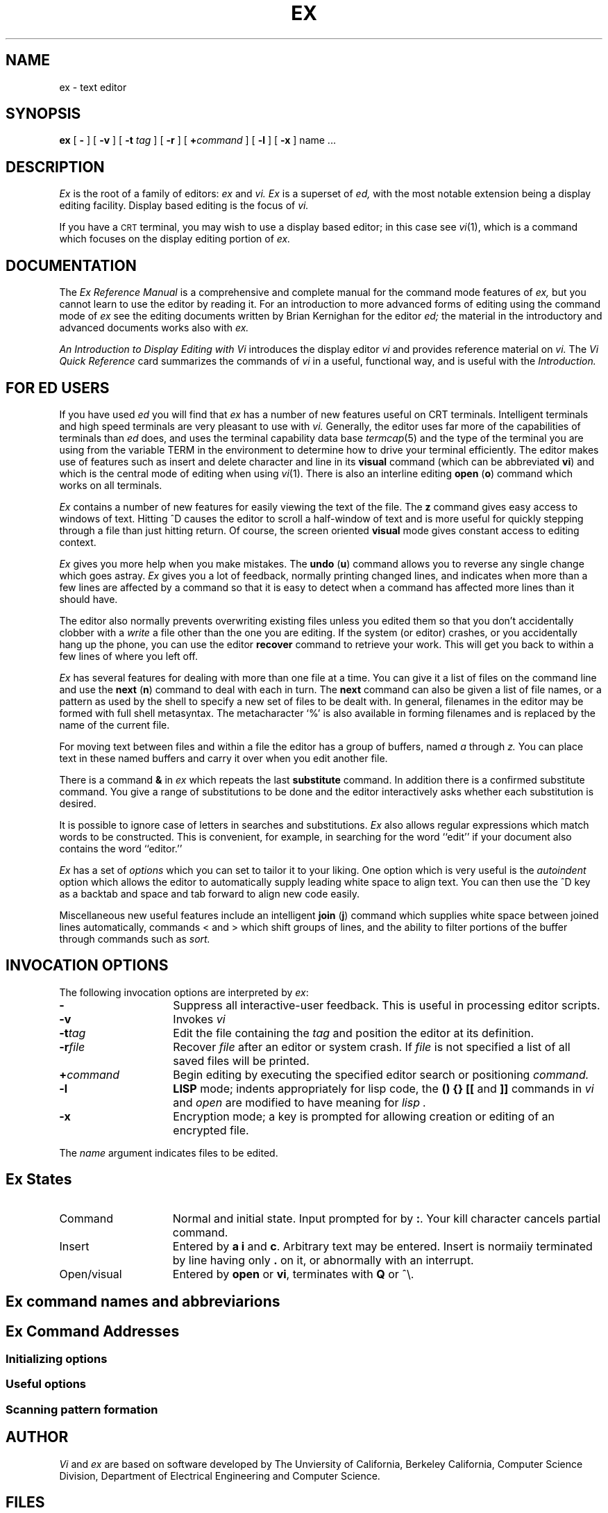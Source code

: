 .\"	@(#)ex.1	1.1	UNIX System V/68
'\" t
.TH EX 1 
.SH NAME
ex \- text editor
.SH SYNOPSIS
.B ex
[
.B \-
] [
.B \-v
] [
.B \-t 
.I tag\^
] [
.B \-r
] [
\fB\+\fIcommand\fR
] [
.B \-l
] [
.B \-x
]
name ...
.SH DESCRIPTION
.I Ex\^
is the root of a family of editors:
.I ex\^
and
.I vi.\^
.I Ex\^
is a superset of
.I ed\^,
with the most notable extension being a display editing facility.
Display based editing is the focus of
.I vi\^.
.PP
If you have a \s-2CRT\s0 terminal, you may wish to use a display
based editor; in this case
see
.IR vi\^ (1),
which is a command which focuses on the display editing portion of
.I ex\^.
.SH DOCUMENTATION
The
.I "Ex Reference Manual"\^
is a comprehensive and complete manual for the command mode features
of
.I ex\^,
but you cannot learn to use the editor by reading it.
For an introduction to
more advanced forms of editing using the command mode of
.I ex\^
see the editing documents written by Brian Kernighan for the editor
.I ed\^;
the material in the introductory and advanced documents works also with
.I ex\^.
.PP
.I "An Introduction to Display Editing with Vi"\^
introduces the display editor
.I vi\^
and provides reference material on
.I vi\^.
The
.I "Vi Quick Reference"\^
card summarizes the commands
of
.I vi\^
in a useful, functional way, and is useful with the
.I Introduction\^.
.SH FOR ED USERS
If you have used
.I ed\^
you will find that
.I ex\^
has a number of new features useful on CRT terminals.
Intelligent terminals and high speed terminals are very pleasant to  use
with
.I vi\^.
Generally, the editor uses far more of the capabilities of terminals than
.I ed\^
does, and uses the terminal capability data base
.IR termcap (5)
and the type of the terminal you are using from the variable
TERM in the environment to determine how to drive your terminal efficiently.
The editor makes use of features such as insert and delete character and line
in its
.B visual
command
(which can be abbreviated \fBvi\fR)
and which is the central mode of editing when using
.IR vi\^ (1).
There is also an interline editing
.B open
(\fBo\fR)
command which works on all terminals.
.PP
.I Ex\^
contains a number of new features for easily viewing the text of the file.
The
.B z
command gives easy access to windows of text.
Hitting ^D causes the editor to scroll a half-window of text
and is more useful for quickly stepping through a file than just hitting
return.
Of course, the screen oriented
.B visual
mode gives constant access to editing context.
.PP
.I Ex\^
gives you more help when you make mistakes.
The
.B undo
(\fBu\fR)
command allows you to reverse any single change which goes astray.
.I Ex\^
gives you a lot of feedback, normally printing changed lines,
and indicates when more than a few lines are affected by a command
so that it is easy to detect when a command has affected more lines
than it should have.
.PP
The editor also normally prevents overwriting existing files unless you 
edited them so that you don't accidentally clobber
with a
.I write\^
a file other than the one you are editing.
If the system (or editor) crashes, or you accidentally hang up the phone,
you can use the editor
.B recover
command to retrieve your work.
This will get you back to within a few lines of where you left off.
.PP
.I Ex\^
has several features for dealing with more than one file at a time.
You can give it a list of files on the command line
and use the
.B next
(\fBn\fR) command to deal with each in turn.
The
.B next
command can also be given a list of file names, or a pattern
as used by the shell to specify a new set of files to be dealt with.
In general, filenames in the editor may be formed with full shell
metasyntax.
The metacharacter `%' is also available in forming filenames and is replaced
by the name of the current file.
.\" For editing large groups of related files you can use
.\" .I ex's\^
.\" .B tag
.\" command to quickly locate functions and other important points in 
.\" any of the files.
.\" This is useful when working on a large program when you want to quickly
.\" find the definition of a particular function.
.\" The command
.\" .IR ctags (1)
.\" builds a
.\" .I tags\^
.\" file or a group of C programs.
.PP
For moving text between files and within a file the editor has a group
of buffers, named
.I a\^
through
.I z.\^
You can place text in these
named buffers and carry it over when you edit another file.
.PP
There is a command
.B &
in
.I ex\^
which repeats the last
.B substitute
command.
In addition there is a
confirmed substitute command.
You give a range of substitutions to be done and the editor interactively
asks whether each substitution is desired.
.PP
It is possible to ignore case
of letters in searches and substitutions.
.I Ex\^
also allows regular expressions which match words to be constructed.
This is convenient, for example, in searching for the word
``edit'' if your document also contains the word ``editor.''
.PP
.I Ex\^
has a set of
.I options\^
which you can set to tailor it to your liking.
One option which is very useful is the
.I autoindent\^
option which allows the editor to automatically supply leading white
space to align text.  You can then use the ^D key as a backtab
and space and tab forward to align new code easily.
.PP
Miscellaneous new useful features include an intelligent
.B join
(\fBj\fR) command which supplies white space between joined lines
automatically,
commands < and > which shift groups of lines, and the ability to filter
portions of the buffer through commands such as
.I sort\^.
.SH " INVOCATION OPTIONS"
The following invocation options are interpreted by
.IR ex\^ :
.TP 15
.B \-
Suppress all interactive-user feedback.
This is useful in processing editor scripts.
.TP
.B \-v
Invokes 
.I vi\^
.TP
.BI \-t tag\^
Edit the file containing the 
.I tag\^
and position the editor at its definition.
.TP
.BI \-r file\^
Recover
.I file\^
after an editor or system crash.
If
.I file\^ 
is not specified a list of all 
saved files will be printed.
.TP
.BI \+ command
Begin editing by executing the specified editor
search or positioning
.I command\^.
.TP
.B \-l
.B LISP
mode; indents appropriately for lisp code,
the 
.B "() {} [["
and
.B ]]
commands in 
.I vi\^
and
.I open
are modified to have meaning for
.I lisp .
.TP
.B \-x
Encryption mode; a key is prompted for allowing creation or
editing of an encrypted file.
.PP
The 
.I name\^
argument indicates files to be edited.
.SH "Ex States"
.TP 15
Command
Normal and initial state.  Input prompted for by \fB:\fP.
Your kill character cancels partial command.
.TP
Insert
Entered by \fBa\fP \fBi\fP and \fBc\fP.
Arbitrary text may be entered.
Insert is  normaiiy terminated by line having only \fB.\fP
on it,
or abnormally with an interrupt.
.TP
Open/visual
Entered by \fBopen\fP or \fBvi\fP, terminates with \fBQ\fP
or ^\e.
.SH "Ex command names and abbreviarions"
.TS
lw(.45i) lw(.08i)b lw(.45i) lw(.08i)b lw(.45i) lw(.08i)b.
abbrev	ab	next	n	unabbrev	una
append	a	number	nu	undo	u
args	ar	open	o	unmap	unm
change	c	preserve	pre	version	ve
copy	co	print	p	visual	vi
delete	d	put	pu	write	w
edit	e	quit	q	xit	x
file	f	read	re	yank	ya
global	g	recover	rec	\fIwindow\fP	z
insert	i	rewind	rew	\fIescape\fP	!
join	j	set	se	\fIlshift\fP	<
list	l	shell	sh	\fIprint next\fP	\fRCR\fP
map		source	so	\fIresubst\fP	&
mark	ma	stop	st	\fIrshift\fP	>
move	m	substitute	s	\fIscroll\fP	^D
.TE
.SH "Ex Command Addresses"
.TS
lw(.3i)b lw(0.8i) lw(.3i)b lw(0.8i).
\fIn\fP	line \fIn\fP	/\fIpat\fP	next with \fIpat\fP
\&.	current	?\fIpat\fP	previous with \fIpat\fP
$	last	\fIx\fP-\fIn\fP	\fIn\fP before \fIx\fP
+	next	\fIx\fP,\fIy\fP	\fIx\fP through \fIy\fP
\-	previous	\(aa\fIx\fP	marked with \fIx\fP
+\fIn\fP	\fIn\fP forward	\(aa\(aa	previous context
%	1,$
.TE
.SS "Initializing options"
.TS
lw(.9i)b aw(1.5i).
EXINIT	place \fBset\fP's here in environment var.
$HOME/.exrc	editor initialization file
\&./.exrc  	editor initialization file
set \fIx\fP	enable option
set no\fIx\fP	disable option
set \fIx\fP=\fIval\fP	give value \fIval\fP
set	show changed options
set all	show all options
set \fIx\fP?	show value of option \fIx\fP
.TE
.SS "Useful options"
.TS
lw(.9i)b lw(.3i) lw(1.0i).
autoindent	ai	supply indent
autowrite	aw	write before changing files
ignorecase	ic	in scanning
lisp		\fB( ) { }\fP are s-exp's
list		print ^I for tab, $ at end
magic		\fB. [ *\fP special in patterns
number	nu	number lines
paragraphs	para	macro names which start ...
redraw		simulate smart terminal
scroll		command mode lines
sections	sect	macro names ...
shiftwidth	sw	for \fB< >\fP, and input \fB^D\fP
showmatch	sm	to \fB)\fP and \fB}\fP as typed
slowopen	slow	stop updates during insert
window		visual mode lines
wrapscan	ws	around end of buffer?
wrapmargin	wm	automatic line splitting
.TE
.SS "Scanning pattern formation"
.TS
aw(.9i)b aw(1.0i).
^	beginning of line
$	end of line
\fB.\fR	any character
\e<	beginning of word
\e>	end of word
[\fIstr\fP]	any char in \fIstr\fP
[\(ua\fIstr\fP]	... not in \fIstr\fP
[\fIx\-y\fP]	... between \fIx\fP and \fIy\fP
*	any number of preceding
.TE
.SH AUTHOR
.I Vi
and
.I ex
are based on software developed by
The Unviersity of California,
Berkeley California,
Computer Science Division,
Department of Electrical Engineering and Computer Science.
.SH FILES
.TS
lw(.9i)b aw(1.5i).
/usr/lib/ex?.?strings	error messages
/usr/lib/ex?.?recover	recover command
/usr/lib/ex?.?preserve	preserve command
/etc/termcap	describes capabilities of terminals
$HOME/.exrc	editor startup file
\&./.exrc  	editor startup file
/tmp/Ex\fInnnnn\fR	editor temporary
/tmp/Rx\fInnnnn\fR	named buffer temporary
/usr/preserve	preservation directory
.TE
.SH SEE ALSO
awk(1), ed(1), grep(1), sed(1), vi(1), termcap(5)
.SH "CAVEATS AND BUGS"
The version of
.I ex
that runs on the 
.B PDP11
does not support the full command set due to space limitations.
The commands which are not supported are detailed in the
``Ex Reference Manual.''
The most notable commands which are missing are the macro and abbreviation
facilities.
.PP
The
.I undo\^
command causes all marks to be lost on lines changed and then restored
if the marked lines were changed.
.PP
.I Undo\^
never clears the buffer modified condition.
.PP
The
.I z\^
command prints a number of logical rather than physical lines.
More than a screen full of output may result if long lines are present.
.PP
File input/output errors don't print a name
if the command line \fB`\-'\fR option is used.
.PP
There is no easy way to do a single scan ignoring case.
.PP
The editor does not warn if text is placed in named buffers
and not used before exiting the editor.
.PP
Null characters are discarded in input files,
and cannot appear in resultant files.

